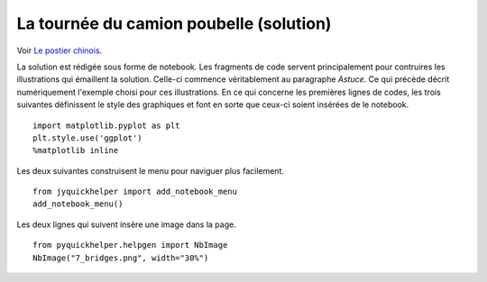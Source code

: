 

.. _l-algo_facteur_chinois_sol:


La tournée du camion poubelle (solution)
========================================

Voir `Le postier chinois <http://lesenfantscodaient.fr/notebooks/postier_chinois.html>`_.

La solution est rédigée sous forme de notebook. Les fragments de code servent principalement
pour contruires les illustrations qui émaillent la solution.
Celle-ci commence véritablement au paragraphe *Astuce*.
Ce qui précède décrit numériquement l'exemple choisi
pour ces illustrations. En ce qui concerne les premières
lignes de codes, les trois suivantes 
définissent le style des graphiques et font en sorte que ceux-ci
soient insérées de le notebook.

:: 

    import matplotlib.pyplot as plt
    plt.style.use('ggplot')
    %matplotlib inline

Les deux suivantes construisent le menu pour naviguer plus facilement.

::

    from jyquickhelper import add_notebook_menu
    add_notebook_menu()
    
Les deux lignes qui suivent insère une image dans la page.

::

    from pyquickhelper.helpgen import NbImage
    NbImage("7_bridges.png", width="30%")
    
